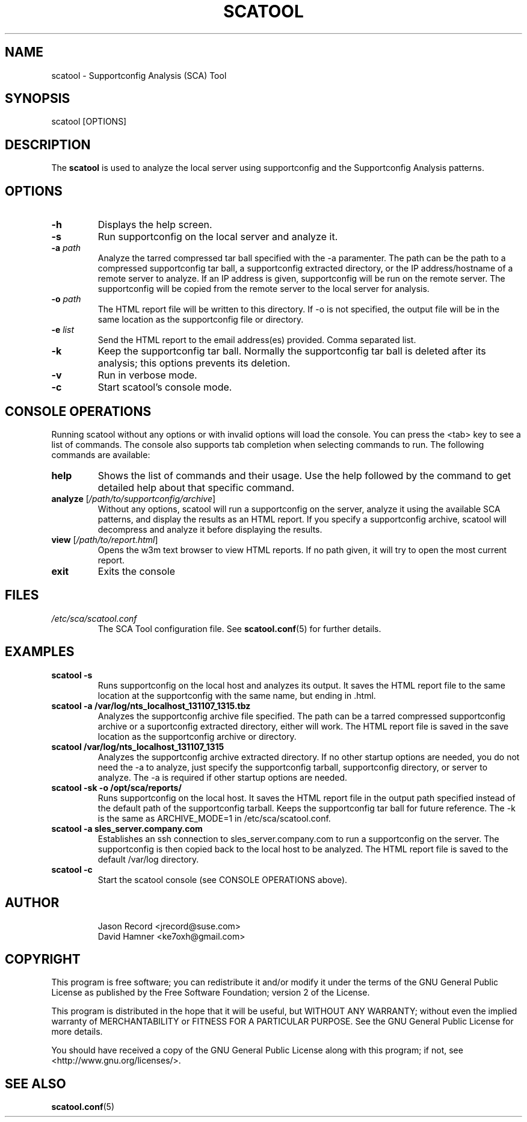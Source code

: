 .TH SCATOOL 8 "04 Mar 2015" "sca-server-report" "Supportconfig Analysis Manual"
.SH NAME
scatool - Supportconfig Analysis (SCA) Tool
.SH SYNOPSIS
scatool [OPTIONS]
.SH DESCRIPTION
The \fBscatool\fR is used to analyze the local server using supportconfig and the Supportconfig Analysis patterns.
.SH OPTIONS
.TP
\fB\-h\fR
Displays the help screen.
.TP
\fB\-s\fR
Run supportconfig on the local server and analyze it.
.TP
\fB\-a\fR \fIpath\fR
Analyze the tarred compressed tar ball specified with the -a paramenter. The path can be the path to a compressed supportconfig tar ball, a supportconfig extracted directory, or the IP address/hostname of a remote server to analyze. If an IP address is given, supportconfig will be run on the remote server. The supportconfig will be copied from the remote server to the local server for analysis.
.TP
\fB\-o\fR \fIpath\fR
The HTML report file will be written to this directory. If -o is not specified, the output file will be in the same location as the supportconfig file or directory.
.TP
\fB\-e\fR \fIlist\fR
Send the HTML report to the email address(es) provided. Comma separated list.
.TP
\fB\-k\fR
Keep the supportconfig tar ball. Normally the supportconfig tar ball is deleted after its analysis; this options prevents its deletion.
.TP
\fB\-v\fR
Run in verbose mode.
.TP
\fB\-c\fR
Start scatool's console mode.
.PD
.SH CONSOLE OPERATIONS
Running scatool without any options or with invalid options will load the console. You can press the <tab> key to see a list of commands. The console also supports tab completion when selecting commands to run. The following commands are available:
.TP
\fBhelp\fR
Shows the list of commands and their usage. Use the help followed by the command to get detailed help about that specific command. 
.TP
\fBanalyze\fR [\fI/path/to/supportconfig/archive\fR]
Without any options, scatool will run a supportconfig on the server, analyze it using the available SCA patterns, and display the results as an HTML report. If you specify a supportconfig archive, scatool will decompress and analyze it before displaying the results.
.TP
\fBview\fR [\fI/path/to/report.html\fR]
Opens the w3m text browser to view HTML reports. If no path given, it will try to open the most current report.
.TP
\fBexit\fR
Exits the console
.PD
.SH FILES
.I /etc/sca/scatool.conf
.RS
The SCA Tool configuration file. See
.BR scatool.conf (5)
for further details.
.RE
.SH EXAMPLES
.TP
\fBscatool -s\fR
Runs supportconfig on the local host and analyzes its output. It saves the HTML report file to the same location at the supportconfig with the same name, but ending in .html.
.TP
\fBscatool -a /var/log/nts_localhost_131107_1315.tbz\fR
Analyzes the supportconfig archive file specified. The path can be a tarred compressed supportconfig archive or a suportconfig extracted directory, either will work. The HTML report file is saved in the save location as the supportconfig archive or directory.
.TP
\fBscatool /var/log/nts_localhost_131107_1315\fR
Analyzes the supportconfig archive extracted directory. If no other startup options are needed, you do not need the -a to analyze, just specify the supportconfig tarball, supportconfig directory, or server to analyze. The -a is required if other startup options are needed.
.TP
\fBscatool -sk -o /opt/sca/reports/\fR
Runs supportconfig on the local host. It saves the HTML report file in the output path specified instead of the default path of the supportconfig tarball. Keeps the supportconfig tar ball for future reference. The -k is the same as ARCHIVE_MODE=1 in /etc/sca/scatool.conf.
.TP
\fBscatool -a sles_server.company.com\fR
Establishes an ssh connection to sles_server.company.com to run a supportconfig on the server. The supportconfig is then copied back to the local host to be analyzed. The HTML report file is saved to the default /var/log directory.
.TP
\fBscatool -c\fR
Start the scatool console (see CONSOLE OPERATIONS above).
.PD
.SH AUTHOR
.RS
Jason Record <jrecord@suse.com>
.RE
.RS
David Hamner <ke7oxh@gmail.com>
.RE
.SH COPYRIGHT
This program is free software; you can redistribute it and/or modify
it under the terms of the GNU General Public License as published by
the Free Software Foundation; version 2 of the License.
.PP
This program is distributed in the hope that it will be useful,
but WITHOUT ANY WARRANTY; without even the implied warranty of
MERCHANTABILITY or FITNESS FOR A PARTICULAR PURPOSE.  See the
GNU General Public License for more details.
.PP
You should have received a copy of the GNU General Public License
along with this program; if not, see <http://www.gnu.org/licenses/>.
.SH SEE ALSO
.BR \fBscatool.conf\fR (5)

